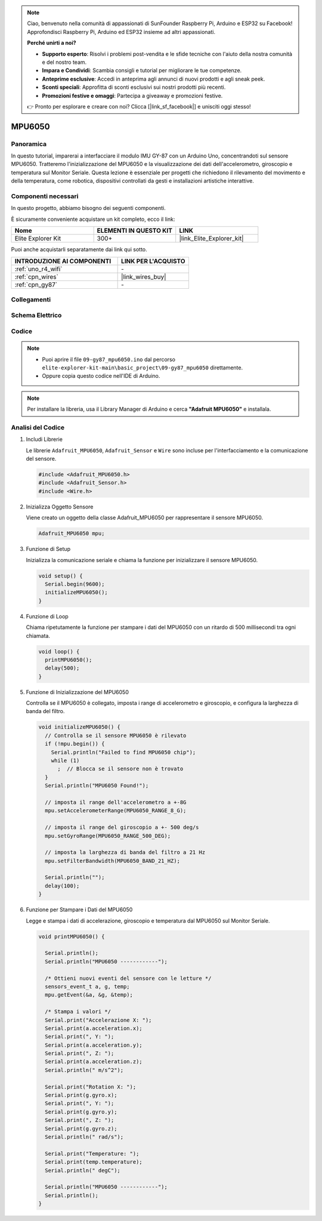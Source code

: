 .. note::

    Ciao, benvenuto nella comunità di appassionati di SunFounder Raspberry Pi, Arduino e ESP32 su Facebook! Approfondisci Raspberry Pi, Arduino ed ESP32 insieme ad altri appassionati.

    **Perché unirti a noi?**

    - **Supporto esperto**: Risolvi i problemi post-vendita e le sfide tecniche con l'aiuto della nostra comunità e del nostro team.
    - **Impara e Condividi**: Scambia consigli e tutorial per migliorare le tue competenze.
    - **Anteprime esclusive**: Accedi in anteprima agli annunci di nuovi prodotti e agli sneak peek.
    - **Sconti speciali**: Approfitta di sconti esclusivi sui nostri prodotti più recenti.
    - **Promozioni festive e omaggi**: Partecipa a giveaway e promozioni festive.

    👉 Pronto per esplorare e creare con noi? Clicca [|link_sf_facebook|] e unisciti oggi stesso!

.. _basic_gy87_mpu6050:

MPU6050
==========================


Panoramica
---------------

In questo tutorial, imparerai a interfacciare il modulo IMU GY-87 con un Arduino Uno, concentrandoti sul sensore MPU6050. Tratteremo l'inizializzazione del MPU6050 e la visualizzazione dei dati dell'accelerometro, giroscopio e temperatura sul Monitor Seriale. Questa lezione è essenziale per progetti che richiedono il rilevamento del movimento e della temperatura, come robotica, dispositivi controllati da gesti e installazioni artistiche interattive.

Componenti necessari
-------------------------

In questo progetto, abbiamo bisogno dei seguenti componenti.

È sicuramente conveniente acquistare un kit completo, ecco il link:

.. list-table::
    :widths: 20 20 20
    :header-rows: 1

    *   - Nome	
        - ELEMENTI IN QUESTO KIT
        - LINK
    *   - Elite Explorer Kit
        - 300+
        - |link_Elite_Explorer_kit|

Puoi anche acquistarli separatamente dai link qui sotto.

.. list-table::
    :widths: 30 20
    :header-rows: 1

    *   - INTRODUZIONE AI COMPONENTI
        - LINK PER L'ACQUISTO

    *   - :ref:`uno_r4_wifi`
        - \-
    *   - :ref:`cpn_wires`
        - |link_wires_buy|
    *   - :ref:`cpn_gy87`
        - \-

Collegamenti
----------------------

.. image:: img/09-gy87_bb.png
    :align: center
    :width: 75%

.. raw:: html

   <br/>

Schema Elettrico
-----------------------

.. image:: img/09_basic_gy87_schematic.png
    :align: center
    :width: 60%

Codice
-----------

.. note::

    * Puoi aprire il file ``09-gy87_mpu6050.ino`` dal percorso ``elite-explorer-kit-main\basic_project\09-gy87_mpu6050`` direttamente.
    * Oppure copia questo codice nell'IDE di Arduino.

.. note:: 
    Per installare la libreria, usa il Library Manager di Arduino e cerca **"Adafruit MPU6050"** e installala.

.. raw:: html

    <iframe src=https://create.arduino.cc/editor/sunfounder01/f89edd5d-e6f9-4f83-979c-6c1d5da3e9d7/preview?embed style="height:510px;width:100%;margin:10px 0" frameborder=0></iframe>

Analisi del Codice
------------------------

#. Includi Librerie

   Le librerie ``Adafruit_MPU6050``, ``Adafruit_Sensor`` e ``Wire`` sono incluse per l'interfacciamento e la comunicazione del sensore.

   .. code-block:: arduino

      #include <Adafruit_MPU6050.h>
      #include <Adafruit_Sensor.h>
      #include <Wire.h>

#. Inizializza Oggetto Sensore

   Viene creato un oggetto della classe Adafruit_MPU6050 per rappresentare il sensore MPU6050.

   .. code-block:: arduino

      Adafruit_MPU6050 mpu;

#. Funzione di Setup

   Inizializza la comunicazione seriale e chiama la funzione per inizializzare il sensore MPU6050.

   .. code-block:: arduino

      void setup() {
        Serial.begin(9600);
        initializeMPU6050();
      }

#. Funzione di Loop

   Chiama ripetutamente la funzione per stampare i dati del MPU6050 con un ritardo di 500 millisecondi tra ogni chiamata.

   .. code-block:: arduino

      void loop() {
        printMPU6050();
        delay(500);
      }

#. Funzione di Inizializzazione del MPU6050

   Controlla se il MPU6050 è collegato, imposta i range di accelerometro e giroscopio, e configura la larghezza di banda del filtro.

   .. code-block:: arduino

      void initializeMPU6050() {
        // Controlla se il sensore MPU6050 è rilevato
        if (!mpu.begin()) {
          Serial.println("Failed to find MPU6050 chip");
          while (1)
            ;  // Blocca se il sensore non è trovato
        }
        Serial.println("MPU6050 Found!");
      
        // imposta il range dell'accelerometro a +-8G
        mpu.setAccelerometerRange(MPU6050_RANGE_8_G);
      
        // imposta il range del giroscopio a +- 500 deg/s
        mpu.setGyroRange(MPU6050_RANGE_500_DEG);
      
        // imposta la larghezza di banda del filtro a 21 Hz
        mpu.setFilterBandwidth(MPU6050_BAND_21_HZ);
      
        Serial.println("");
        delay(100);
      }

#. Funzione per Stampare i Dati del MPU6050

   Legge e stampa i dati di accelerazione, giroscopio e temperatura dal MPU6050 sul Monitor Seriale.

   .. code-block:: arduino

      void printMPU6050() {
      
        Serial.println();
        Serial.println("MPU6050 ------------");
      
        /* Ottieni nuovi eventi del sensore con le letture */
        sensors_event_t a, g, temp;
        mpu.getEvent(&a, &g, &temp);
      
        /* Stampa i valori */
        Serial.print("Accelerazione X: ");
        Serial.print(a.acceleration.x);
        Serial.print(", Y: ");
        Serial.print(a.acceleration.y);
        Serial.print(", Z: ");
        Serial.print(a.acceleration.z);
        Serial.println(" m/s^2");
      
        Serial.print("Rotation X: ");
        Serial.print(g.gyro.x);
        Serial.print(", Y: ");
        Serial.print(g.gyro.y);
        Serial.print(", Z: ");
        Serial.print(g.gyro.z);
        Serial.println(" rad/s");
      
        Serial.print("Temperature: ");
        Serial.print(temp.temperature);
        Serial.println(" degC");
      
        Serial.println("MPU6050 ------------");
        Serial.println();
      }
